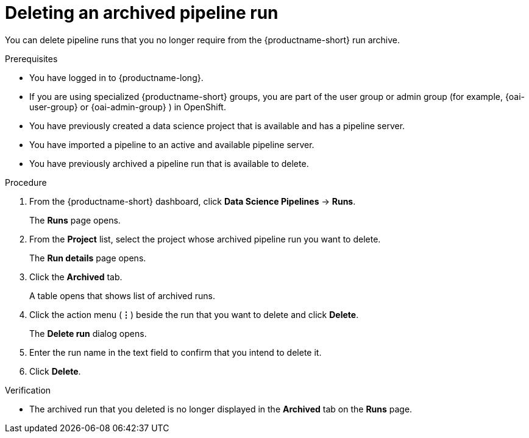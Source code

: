 :_module-type: PROCEDURE

[id="deleting-an-archived-pipeline-run_{context}"]
= Deleting an archived pipeline run

[role='_abstract']
You can delete pipeline runs that you no longer require from the {productname-short} run archive. 

.Prerequisites

* You have logged in to {productname-long}.
ifndef::upstream[]
* If you are using specialized {productname-short} groups, you are part of the user group or admin group (for example, {oai-user-group} or {oai-admin-group} ) in OpenShift.
endif::[]
ifdef::upstream[]
* If you are using specialized {productname-short} groups, you are part of the user group or admin group (for example, {odh-user-group} or {odh-admin-group}) in OpenShift.
endif::[]
* You have previously created a data science project that is available and has a pipeline server.
* You have imported a pipeline to an active and available pipeline server.
* You have previously archived a pipeline run that is available to delete. 

.Procedure
. From the {productname-short} dashboard, click *Data Science Pipelines* -> *Runs*.
+
The *Runs* page opens.
. From the *Project* list, select the project whose archived pipeline run you want to delete. 
+
The *Run details* page opens.
. Click the *Archived* tab.
+
A table opens that shows list of archived runs.
. Click the action menu (*&#8942;*) beside the run that you want to delete and click *Delete*.
+
The *Delete run* dialog opens.
. Enter the run name in the text field to confirm that you intend to delete it.
. Click *Delete*.

.Verification
* The archived run that you deleted is no longer displayed in the *Archived* tab on the *Runs* page.

//[role='_additional-resources']
//.Additional resources
